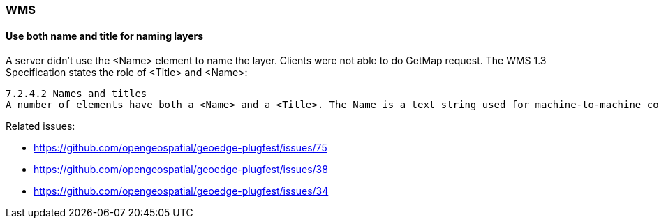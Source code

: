 [[WMS]]
=== WMS

==== Use both name and title for naming layers

A server didn't use the <Name> element to name the layer. Clients were not able to do GetMap request. The WMS 1.3 Specification states the role of <Title> and <Name>:

[source]
----
7.2.4.2 Names and titles
A number of elements have both a <Name> and a <Title>. The Name is a text string used for machine-to-machine communication while the Title is for the benefit of humans. For example, a dataset might have the descriptive Title “Maximum Atmospheric Temperature” and be requested using the abbreviated Name “ATMAX”.
----

Related issues: 

- https://github.com/opengeospatial/geoedge-plugfest/issues/75
- https://github.com/opengeospatial/geoedge-plugfest/issues/38
- https://github.com/opengeospatial/geoedge-plugfest/issues/34
